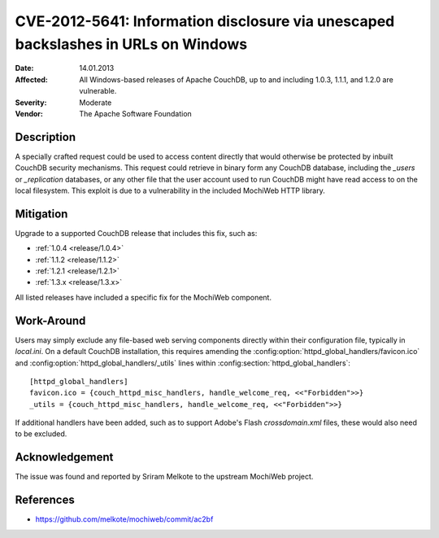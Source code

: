 .. Licensed under the Apache License, Version 2.0 (the "License"); you may not
.. use this file except in compliance with the License. You may obtain a copy of
.. the License at
..
..   http://www.apache.org/licenses/LICENSE-2.0
..
.. Unless required by applicable law or agreed to in writing, software
.. distributed under the License is distributed on an "AS IS" BASIS, WITHOUT
.. WARRANTIES OR CONDITIONS OF ANY KIND, either express or implied. See the
.. License for the specific language governing permissions and limitations under
.. the License.

.. _cve/2012-5641:

==================================================================================
CVE-2012-5641: Information disclosure via unescaped backslashes in URLs on Windows
==================================================================================

:Date: 14.01.2013

:Affected: All Windows-based releases of Apache CouchDB, up to and including
           1.0.3, 1.1.1, and 1.2.0 are vulnerable.

:Severity: Moderate

:Vendor: The Apache Software Foundation

Description
===========

A specially crafted request could be used to access content directly that
would otherwise be protected by inbuilt CouchDB security mechanisms. This
request could retrieve in binary form any CouchDB database, including the
`_users` or `_replication` databases, or any other file that the user account
used to run CouchDB might have read access to on the local filesystem. This
exploit is due to a vulnerability in the included MochiWeb HTTP library.

Mitigation
==========

Upgrade to a supported CouchDB release that includes this fix, such as:

- :ref:`1.0.4 <release/1.0.4>`
- :ref:`1.1.2 <release/1.1.2>`
- :ref:`1.2.1 <release/1.2.1>`
- :ref:`1.3.x <release/1.3.x>`

All listed releases have included a specific fix for the MochiWeb component.

Work-Around
===========

Users may simply exclude any file-based web serving components directly
within their configuration file, typically in `local.ini`. On a default
CouchDB installation, this requires amending the
:config:option:`httpd_global_handlers/favicon.ico` and
:config:option:`httpd_global_handlers/_utils` lines within
:config:section:`httpd_global_handlers`::

    [httpd_global_handlers]
    favicon.ico = {couch_httpd_misc_handlers, handle_welcome_req, <<"Forbidden">>}
    _utils = {couch_httpd_misc_handlers, handle_welcome_req, <<"Forbidden">>}

If additional handlers have been added, such as to support Adobe's Flash
`crossdomain.xml` files, these would also need to be excluded.

Acknowledgement
===============

The issue was found and reported by Sriram Melkote to the upstream MochiWeb
project.

References
==========

- https://github.com/melkote/mochiweb/commit/ac2bf
